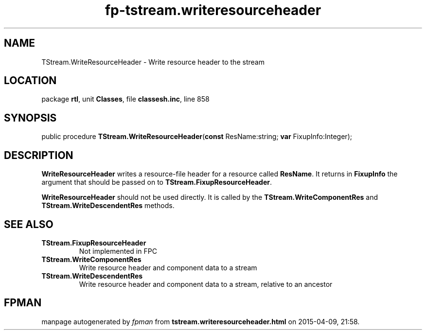 .\" file autogenerated by fpman
.TH "fp-tstream.writeresourceheader" 3 "2014-03-14" "fpman" "Free Pascal Programmer's Manual"
.SH NAME
TStream.WriteResourceHeader - Write resource header to the stream
.SH LOCATION
package \fBrtl\fR, unit \fBClasses\fR, file \fBclassesh.inc\fR, line 858
.SH SYNOPSIS
public procedure \fBTStream.WriteResourceHeader\fR(\fBconst\fR ResName:string; \fBvar\fR FixupInfo:Integer);
.SH DESCRIPTION
\fBWriteResourceHeader\fR writes a resource-file header for a resource called \fBResName\fR. It returns in \fBFixupInfo\fR the argument that should be passed on to \fBTStream.FixupResourceHeader\fR.

\fBWriteResourceHeader\fR should not be used directly. It is called by the \fBTStream.WriteComponentRes\fR and \fBTStream.WriteDescendentRes\fR methods.


.SH SEE ALSO
.TP
.B TStream.FixupResourceHeader
Not implemented in FPC
.TP
.B TStream.WriteComponentRes
Write resource header and component data to a stream
.TP
.B TStream.WriteDescendentRes
Write resource header and component data to a stream, relative to an ancestor

.SH FPMAN
manpage autogenerated by \fIfpman\fR from \fBtstream.writeresourceheader.html\fR on 2015-04-09, 21:58.

